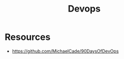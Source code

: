 :PROPERTIES:
:ID:       4c876345-0305-465c-acf1-b2137c106259
:END:
#+title: Devops



* Resources
+ https://github.com/MichaelCade/90DaysOfDevOps
